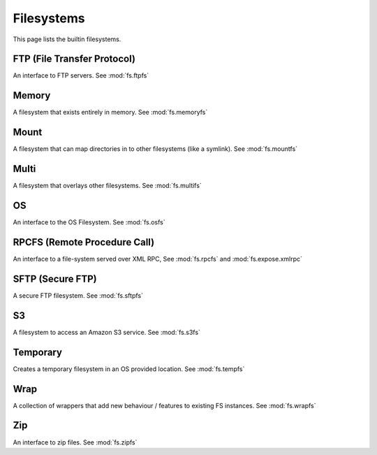 Filesystems
===========

This page lists the builtin filesystems.


FTP (File Transfer Protocol)
----------------------------
An interface to FTP servers. See :mod:`fs.ftpfs`

Memory
------
A filesystem that exists entirely in memory. See :mod:`fs.memoryfs`


Mount
-----
A filesystem that can map directories in to other filesystems (like a symlink). See :mod:`fs.mountfs`


Multi
-----
A filesystem that overlays other filesystems. See :mod:`fs.multifs`


OS
--
An interface to the OS Filesystem. See :mod:`fs.osfs`


RPCFS (Remote Procedure Call)
-----------------------------
An interface to a file-system served over XML RPC, See :mod:`fs.rpcfs` and :mod:`fs.expose.xmlrpc` 


SFTP (Secure FTP)
-----------------------
A secure FTP filesystem. See :mod:`fs.sftpfs`


S3
--
A filesystem to access an Amazon S3 service. See :mod:`fs.s3fs`


Temporary
---------
Creates a temporary filesystem in an OS provided location. See :mod:`fs.tempfs`


Wrap
----
A collection of wrappers that add new behaviour / features to existing FS instances. See :mod:`fs.wrapfs`


Zip
---
An interface to zip files. See :mod:`fs.zipfs`


